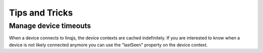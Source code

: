 Tips and Tricks
===============

Manage device timeouts
----------------------

When a device connects to linqjs, the device contexts are cached indefinitely. If you are interested to know when a device is not likely connected anymore you can use the "lastSeen" property on the device context.
